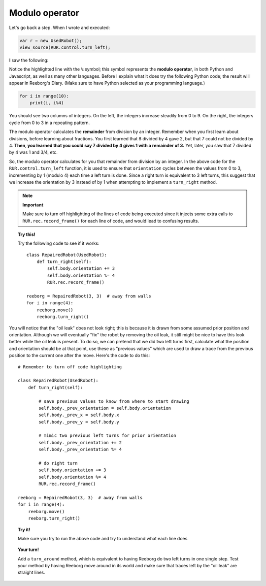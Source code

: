 Modulo operator
===============

Let's go back a step.  When I wrote and executed:

.. code-block:: javascript

   var r = new UsedRobot();
   view_source(RUR.control.turn_left);

I saw the following:

.. code-block:: javascript
   :emphasize-lines: 7

   function (robot){
       "use strict";
       robot._prev_orientation = robot.orientation;
       robot._prev_x = robot.x;
       robot._prev_y = robot.y;
       robot.orientation += 1;  // could have used "++" instead of "+= 1"
       robot.orientation %= 4;
       RUR.control.sound_id = "#turn-sound";
       RUR.rec.record_frame();
   }

Notice the highlighted line with the ``%`` symbol; this symbol represents the **modulo operator**,
in both Python and Javascript, as well as many other languages.  Before I explain what it does
try the following Python code; the result will appear in Reeborg's Diary.
(Make sure to have Python selected as your programming language.)

.. code-block:: py3

    for i in range(10):
        print(i, i%4)

You should see two columns of integers. On the left, the integers increase steadily from 0 to 9.
On the right, the integers cycle from 0 to 3 in a repeating pattern.

The modulo operator calculates the **remainder** from division by an integer.  Remember when
you first learn about divisions, before learning about fractions.  You first learned that 8 divided
by 4 gave 2, but that 7 could not be divided by 4.  **Then, you learned that you could say
7 divided by 4 gives 1 with a remainder of 3.**   Yet, later, you saw that 7 divided by 4 was
1 and 3/4, etc.

So, the modulo operator calculates for you that remainder from division by an integer. In the
above code for the ``RUR.control.turn_left`` function, it is used to ensure that ``orientation``
cycles between the values from 0 to 3, incrementing by 1 (modulo 4) each time a left turn is done.
Since a right turn is equivalent to 3 left turns, this suggest that we increase the orientation by
3 instead of by 1 when attempting to implement a ``turn_right`` method.

.. note:: **Important**

    Make sure to turn off highlighting of the lines of code being executed
    since it injects some extra calls to ``RUR.rec.record_frame()`` for
    each line of code, and would lead to confusing results.



.. topic:: Try this!

   Try the following code to see if it works::

      class RepairedRobot(UsedRobot):
          def turn_right(self):
              self.body.orientation += 3
              self.body.orientation %= 4
              RUR.rec.record_frame()

      reeborg = RepairedRobot(3, 3)  # away from walls
      for i in range(4):
          reeborg.move()
          reeborg.turn_right()

You will notice that the "oil leak" does not look right; this is because it is drawn
from some assumed prior position and orientation.  Although we will eventually "fix"
the robot by removing the oil leak, it still might be nice to have this look better
while the oil leak is present.  To do so, we can pretend that we did two left turns
first, calculate what the position and orientation should be at that point, use
these as "previous values" which are used to draw a trace from the previous position
to the current one after the move.   Here's the code to do this::

  # Remember to turn off code highlighting

  class RepairedRobot(UsedRobot):
      def turn_right(self):

          # save previous values to know from where to start drawing
          self.body._prev_orientation = self.body.orientation
          self.body._prev_x = self.body.x
          self.body._prev_y = self.body.y

          # mimic two previous left turns for prior orientation
          self.body._prev_orientation += 2
          self.body._prev_orientation %= 4

          # do right turn
          self.body.orientation += 3
          self.body.orientation %= 4
          RUR.rec.record_frame()

  reeborg = RepairedRobot(3, 3)  # away from walls
  for i in range(4):
      reeborg.move()
      reeborg.turn_right()

.. topic:: Try it!

   Make sure you try to run the above code and try to understand what each line does.

.. topic:: Your turn!

   Add a ``turn_around`` method, which is equivalent to having Reeborg do
   two left turns in one single step.  Test your method by having Reeborg move
   around in its world and make sure that traces left by the "oil leak" are
   straight lines.
